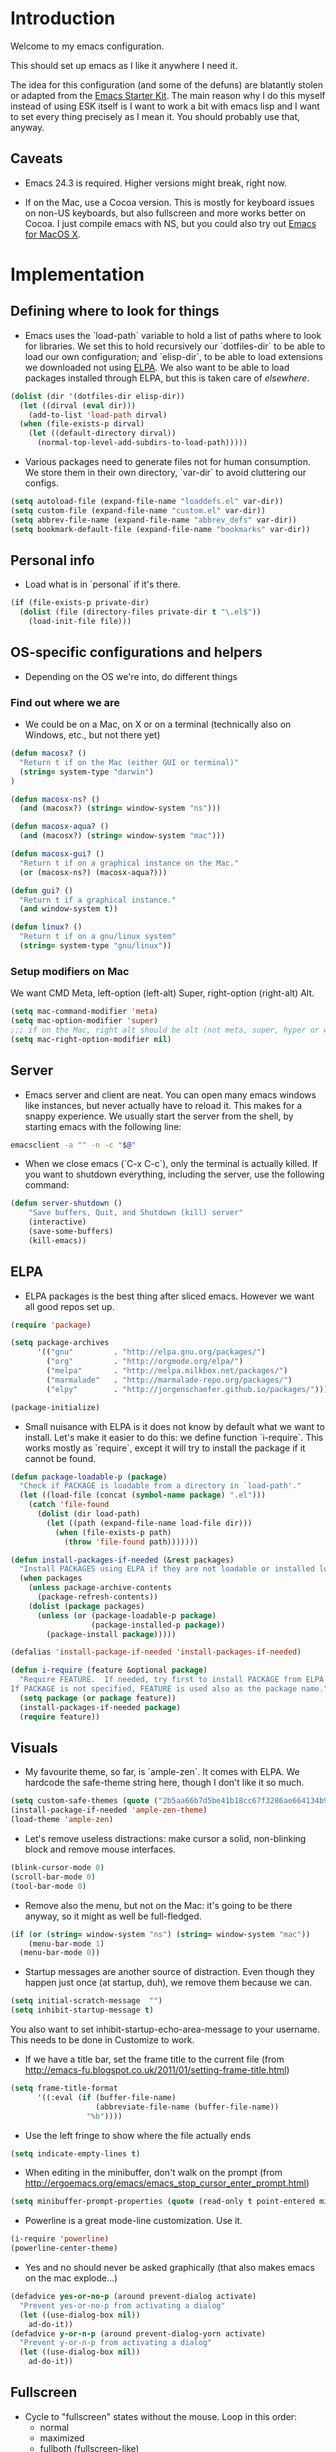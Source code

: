 * Introduction

Welcome to my emacs configuration.

This should set up emacs as I like it anywhere I need it.

The idea for this configuration (and some of the defuns) are blatantly
stolen or adapted from the [[https://github.com/eschulte/emacs24-starter-kit/][Emacs Starter Kit]].  The main reason why I
do this myself instead of using ESK itself is I want to work a bit
with emacs lisp and I want to set every thing precisely as I mean it.
You should probably use that, anyway.

** Caveats

- Emacs 24.3 is required.  Higher versions might break, right now.

- If on the Mac, use a Cocoa version.  This is mostly for keyboard
  issues on non-US keyboards, but also fullscreen and more works
  better on Cocoa.  I just compile emacs with NS, but you could also
  try out [[http://emacsformacosx.com/][Emacs for MacOS X]].

* Implementation
** Defining where to look for things

- Emacs uses the `load-path` variable to hold a list of paths where to
  look for libraries.  We set this to hold recursively our
  `dotfiles-dir` to be able to load our own configuration; and
  `elisp-dir`, to be able to load extensions we downloaded not using
  [[http://www.emacswiki.org/emacs/ELPA][ELPA]].  We also want to be able to load packages installed through
  ELPA, but this is taken care of [[*ELPA][elsewhere]].

#+name: load-paths
#+begin_src emacs-lisp
  (dolist (dir '(dotfiles-dir elisp-dir))
    (let ((dirval (eval dir)))
      (add-to-list 'load-path dirval)
    (when (file-exists-p dirval)
      (let ((default-directory dirval))
        (normal-top-level-add-subdirs-to-load-path)))))
#+end_src

- Various packages need to generate files not for human consumption.
  We store them in their own directory, `var-dir` to avoid cluttering
  our configs.

#+name: var-dir-inhabitants
#+begin_src emacs-lisp
  (setq autoload-file (expand-file-name "loaddefs.el" var-dir))
  (setq custom-file (expand-file-name "custom.el" var-dir))
  (setq abbrev-file-name (expand-file-name "abbrev_defs" var-dir))
  (setq bookmark-default-file (expand-file-name "bookmarks" var-dir))
#+end_src

** Personal info
- Load what is in `personal` if it's there.

#+name: personal-info
#+begin_src emacs-lisp
  (if (file-exists-p private-dir)
    (dolist (file (directory-files private-dir t "\.el$"))
      (load-init-file file)))
#+end_src

** OS-specific configurations and helpers
- Depending on the OS we're into, do different things

*** Find out where we are
- We could be on a Mac, on X or on a terminal (technically also on
  Windows, etc., but not there yet)

#+begin_src emacs-lisp
  (defun macosx? ()
    "Return t if on the Mac (either GUI or terminal)"
    (string= system-type "darwin")
  )

  (defun macosx-ns? ()
    (and (macosx?) (string= window-system "ns")))

  (defun macosx-aqua? ()
    (and (macosx?) (string= window-system "mac")))

  (defun macosx-gui? ()
    "Return t if on a graphical instance on the Mac."
    (or (macosx-ns?) (macosx-aqua?)))

  (defun gui? ()
    "Return t if a graphical instance."
    (and window-system t))

  (defun linux? ()
    "Return t if on a gnu/linux system"
    (string= system-type "gnu/linux"))
#+end_src

*** Setup modifiers on Mac
We want CMD Meta, left-option (left-alt) Super, right-option (right-alt) Alt.

#+name: mac-modifiers
#+begin_src emacs-lisp
  (setq mac-command-modifier 'meta)
  (setq mac-option-modifier 'super)
  ;;; if on the Mac, right alt should be alt (not meta, super, hyper or whatever)
  (setq mac-right-option-modifier nil)
#+end_src


** Server
- Emacs server and client are neat.  You can open many emacs windows
  like instances, but never actually have to reload it.  This makes
  for a snappy experience.  We usually start the server from the
  shell, by starting emacs with the following line:

#+name: ec-script
#+begin_src sh
  emacsclient -a "" -n -c "$@"
#+end_src

- When we close emacs (`C-x C-c`), only the terminal is actually
  killed.  If you want to shutdown everything, including the server,
  use the following command:

#+name: server-shutdown
#+begin_src emacs-lisp
(defun server-shutdown ()
    "Save buffers, Quit, and Shutdown (kill) server"
    (interactive)
    (save-some-buffers)
    (kill-emacs))
#+end_src

** ELPA
- ELPA packages is the best thing after sliced emacs.  However we want
  all good repos set up.

#+Name: package-setup
#+begin_src emacs-lisp
  (require 'package)

  (setq package-archives
        '(("gnu"         . "http://elpa.gnu.org/packages/")
          ("org"         . "http://orgmode.org/elpa/")
          ("melpa"       . "http://melpa.milkbox.net/packages/")
          ("marmalade"   . "http://marmalade-repo.org/packages/")
          ("elpy"        . "http://jorgenschaefer.github.io/packages/")))

  (package-initialize)
#+end_src

- Small nuisance with ELPA is it does not know by default what we want
  to install.  Let's make it easier to do this: we define function
  `i-require`.  This works mostly as `require`, except it will try to
  install the package if it cannot be found.

#+name: i-require
#+begin_src emacs-lisp
  (defun package-loadable-p (package)
    "Check if PACKAGE is loadable from a directory in `load-path'."
    (let ((load-file (concat (symbol-name package) ".el")))
      (catch 'file-found
        (dolist (dir load-path)
          (let ((path (expand-file-name load-file dir)))
            (when (file-exists-p path)
              (throw 'file-found path)))))))

  (defun install-packages-if-needed (&rest packages)
    "Install PACKAGES using ELPA if they are not loadable or installed locally."
    (when packages
      (unless package-archive-contents
        (package-refresh-contents))
      (dolist (package packages)
        (unless (or (package-loadable-p package)
                    (package-installed-p package))
          (package-install package)))))

  (defalias 'install-package-if-needed 'install-packages-if-needed)

  (defun i-require (feature &optional package)
    "Require FEATURE.  If needed, try first to install PACKAGE from ELPA.
  If PACKAGE is not specified, FEATURE is used also as the package name."
    (setq package (or package feature))
    (install-packages-if-needed package)
    (require feature))
#+end_src

** Visuals

- My favourite theme, so far, is `ample-zen`.  It comes with ELPA.  We
  hardcode the safe-theme string here, though I don't like it so much.

#+name: theme
#+begin_src emacs-lisp
  (setq custom-safe-themes (quote ("2b5aa66b7d5be41b18cc67f3286ae664134b95ccc4a86c9339c886dfd736132d" default)))
  (install-package-if-needed 'ample-zen-theme)
  (load-theme 'ample-zen)
#+end_src

- Let's remove useless distractions: make cursor a solid, non-blinking block and remove mouse interfaces.

#+name: remove-visual-clutter
#+begin_src emacs-lisp
  (blink-cursor-mode 0)
  (scroll-bar-mode 0)
  (tool-bar-mode 0)
#+end_src

- Remove also the menu, but not on the Mac: it's going to be there
  anyway, so it might as well be full-fledged.
#+name: menu-bar
#+begin_src emacs-lisp
  (if (or (string= window-system "ns") (string= window-system "mac"))
      (menu-bar-mode 1)
    (menu-bar-mode 0))
#+end_src

- Startup messages are another source of distraction.  Even though
  they happen just once (at startup, duh), we remove them because we
  can.

#+name: startup-messages-off
#+begin_src emacs-lisp
  (setq initial-scratch-message  "")
  (setq inhibit-startup-message t)
#+end_src

You also want to set inhibit-startup-echo-area-message to your
username.  This needs to be done in Customize to work.

- If we have a title bar, set the frame title to the current file (from [[http://emacs-fu.blogspot.co.uk/2011/01/setting-frame-title.html]])
#+name: frame-title
#+begin_src emacs-lisp
   (setq frame-title-format
         '((:eval (if (buffer-file-name)
                      (abbreviate-file-name (buffer-file-name))
                    "%b"))))
#+end_src

- Use the left fringe to show where the file actually ends
#+name: empty-lines
#+begin_src emacs-lisp
  (setq indicate-empty-lines t)
#+end_src

- When editing in the minibuffer, don't walk on the prompt (from [[http://ergoemacs.org/emacs/emacs_stop_cursor_enter_prompt.html]])
#+name: minibuffer-readonly-prompt
#+begin_src emacs-lisp
  (setq minibuffer-prompt-properties (quote (read-only t point-entered minibuffer-avoid-prompt face minibuffer-prompt)))
#+end_src

- Powerline is a great mode-line customization.  Use it.
#+name: powerline
#+begin_src emacs-lisp
  (i-require 'powerline)
  (powerline-center-theme)
#+end_src

- Yes and no should never be asked graphically (that also makes emacs on the mac explode...)
#+name: y-n-fix
#+begin_src emacs-lisp
(defadvice yes-or-no-p (around prevent-dialog activate)
  "Prevent yes-or-no-p from activating a dialog"
  (let ((use-dialog-box nil))
    ad-do-it))
(defadvice y-or-n-p (around prevent-dialog-yorn activate)
  "Prevent y-or-n-p from activating a dialog"
  (let ((use-dialog-box nil))
    ad-do-it))
#+end_src

** Fullscreen
- Cycle to "fullscreen" states without the mouse.  Loop in this order:
  - normal
  - maximized
  - fullboth (fullscreen-like)
  - fullwidth
  - fullheight

#+name: fullscreen
#+begin_src emacs-lisp
  (defun cycle-fullscreen ()
    (interactive)
    (let ((flow '((nil . 'maximized) (maximized . 'fullboth)
                  (fullboth . 'fullwidth) (fullwidth . 'fullheight)
                  (fullheight . nil))) (current (frame-parameter nil 'fullscreen)))
      (set-frame-parameter nil 'fullscreen (car (cdr (assoc-default current flow nil nil))))
      ))

  (global-set-key (kbd "<s-return>") 'cycle-fullscreen)

#+end_src

** Bell
- The bell is annoying.  If it dings, it bothers the world and me.  If it doesn't (low volume, headphones in, whatever), it's useless.  Here we make it visual by flipping the background quickly.
#+name: no-ding
#+begin_src emacs-lisp
  (setq visible-bell nil)
  (setq ring-bell-function (apply-partially 'ding-dong "#002200"))

  (defun ding-dong (color)
    (let ((original (face-background 'default)))
      (set-face-background 'default color)
      (set-face-background 'default original)))
#+end_src

** Backup files

- Emacs backs everything up.  By default, backup files are those annoying suffixed-in-~ files you find in the original file's directory.  We still want all backups, as they saved our lives more than once, but stash them away in their own directory.
#+name: backup-files
#+begin_src emacs-lisp

  ;; Write backup files to own directory
  (setq backup-directory-alist
        `(("." . ,(expand-file-name
                   (concat user-emacs-directory "backups")))))

#+end_src

- In fact, we like backups so much, we want them even for files under version control.
#+name: vc-backup
#+begin_src emacs-lisp
  (setq vc-make-backup-files t)
#+end_src

- Auto-saves are a totally different beast.  They're even more useful than backups when it hits the fan.  Since they are not to be used by humans, we store them in `var-dir`.

#+name: auto-save-path
#+begin_src emacs-lisp
  (setq auto-save-list-file-prefix "~/.emacs.d/var/auto-save-list/.saves-")
#+end_src

** Save places
- Remember where we left off for each file.  When we reopen the file, bring us to the right place.
#+name: saveplace
#+begin_src emacs-lisp
  (require 'saveplace)
  (setq-default save-place t)
  (setq save-place-file (expand-file-name "saved-places" var-dir))
#+end_src

** Auto-refreshing
- If a file changes on disk, refresh it in emacs too.
#+name: auto-refresh
#+begin_src emacs-lisp
  (global-auto-revert-mode 1)
#+end_src


- Also auto refresh dired, but be quiet about it
 #+name: auto-refresh-dired
#+begin_src emacs-lisp
 (setq global-auto-revert-non-file-buffers t)
  (setq auto-revert-verbose nil)
#+end_src

** Keybindings
#+name: keybindings
#+begin_src emacs-lisp
  ;; Activate occur easily inside isearch
  (define-key isearch-mode-map (kbd "C-o") 'isearch-occur)

  (global-set-key (kbd "C-x C-b") 'ibuffer)

  ;; Use hippie-expand instead of dabbrev
  (global-set-key (kbd "M-/") 'hippie-expand)

  (global-set-key (kbd "C-h C-f") 'find-function)

  (global-set-key (kbd "M-p") 'magit-find-file-completing-read)

  ;; terminal-related bindings
  (global-set-key (kbd "s-t") 'do-open-term)
  (global-set-key (kbd "s-T") 'multi-term)

  ;; Really quit emacs
  (global-set-key (kbd "C-x r q") 'server-shutdown)
#+end_src

** Window management

#+name: windows-up
#+begin_src emacs-lisp
  (defun detach-window (&optional window)
    (interactive)
    (set-buffer (window-buffer window))
    (let ((old-frame (selected-frame))
          (new-frame (make-frame)))
      (select-frame old-frame)
      (delete-window window)
      (select-frame new-frame)
      ))
  (global-set-key (kbd "M-`") 'other-frame)
  (define-prefix-command 'window-management-map)
  (global-set-key (kbd "s-w") 'window-management-map)
  (define-key window-management-map (kbd "s-w") 'delete-frame)
  (define-key window-management-map (kbd "s-n") 'make-frame-command)
  (define-key window-management-map (kbd "s-d") 'detach-window)
  (define-key window-management-map (kbd "w") 'delete-window)
  (define-key window-management-map (kbd "-") 'split-window-below)
  (define-key window-management-map (kbd "|") 'split-window-right)
  (define-key window-management-map (kbd "W") 'delete-other-windows)
  (define-key window-management-map (kbd "s-W") 'delete-other-frames)
  (define-key window-management-map (kbd "+") 'balance-windows)
  (define-key window-management-map (kbd "f") 'find-file-other-window)
  (define-key window-management-map (kbd "F") 'find-file-other-frame)
#+end_src

#+name: window-numbers
#+begin_src emacs-lisp
(install-packages-if-needed 'window-number)
(require 'window-number)                ; this is for some reason required
(window-number-mode 1)
(window-number-meta-mode 1)
#+end_src

#+name: winner
#+begin_src emacs-lisp
  (winner-mode 1)
#+end_src

** Terminal
#+name: term
#+begin_src emacs-lisp
  (install-packages-if-needed 'multi-term)

  (defun do-open-term (&optional arg)
    "Opens an ansi-term with value of $TERM - force new ansi-term
  with prefix"
    (interactive "p")
    (if (or (not (get-buffer "*ansi-term*")) (= arg 4))
        (ansi-term (getenv "SHELL"))
      (switch-to-buffer "*ansi-term*")))

  (defun comint-delchar-or-eof-or-kill-buffer (arg)
    (interactive "p")
    (if (null (get-buffer-process (current-buffer)))
        (kill-buffer)
      (comint-delchar-or-maybe-eof arg)))

  (defun term-my-hook ()
      (interactive)
      (make-local-variable 'mouse-yank-at-point)
      (make-local-variable 'transient-mark-mode)
      (auto-fill-mode -1)
      (compilation-shell-minor-mode t)
      (setq mouse-yank-at-point t
            term-scroll-to-bottom-on-output nil
            term-scroll-show-maximum-output nil
            term-buffer-maximum-size 1024
            transient-mark-mode nil
            tab-width 8))

    (add-hook 'term-mode-hook 'term-my-hook)

    (defun kill-buffer-when-shell-command-exit ()
      "Close current buffer when `shell-command' exit."
      (let ((process (ignore-errors (get-buffer-process (current-buffer)))))
        (when process
          (set-process-sentinel process
                                (lambda (proc change)
                                  (when (string-match "\\(finished\\|exited\\Debugger\\)" change)
                                    (kill-buffer (process-buffer proc)))))))
      )

    (add-hook 'term-mode-hook 'kill-buffer-when-shell-command-exit)

#+end_src

** IDO
#+name: ido
#+begin_src emacs-lisp
  (require 'ido)
  (ido-mode 1)
  (install-packages-if-needed 'ido-ubiquitous)
  (i-require 'flx-ido)
  (flx-ido-mode 1)
  (setq ido-use-faces nil)

  (ido-ubiquitous-mode 1)

  ;; Fix ido-ubiquitous for newer packages
  (defmacro ido-ubiquitous-use-new-completing-read (cmd package)
    `(eval-after-load ,package
       '(defadvice ,cmd (around ido-ubiquitous-new activate)
          (let ((ido-ubiquitous-enable-compatibility nil))
            ad-do-it))))

  (ido-ubiquitous-use-new-completing-read webjump 'webjump)
  (ido-ubiquitous-use-new-completing-read yas/expand 'yasnippet)
  (ido-ubiquitous-use-new-completing-read yas/visit-snippet-file 'yasnippet)

 ;; Display ido results vertically, rather than horizontally
  (setq ido-decorations (quote ("\n-> " "" "\n   " "\n   ..." "[" "]" " [No match]" " [Matched]" " [Not readable]" " [Too big]" " [Confirm]")))
  (defun ido-disable-line-truncation () (set (make-local-variable 'truncate-lines) nil))
  (add-hook 'ido-minibuffer-setup-hook 'ido-disable-line-truncation)
  (defun ido-define-keys () ;; C-n/p is more intuitive in vertical layout
    (define-key ido-completion-map (kbd "C-n") 'ido-next-match)
    (define-key ido-completion-map (kbd "C-p") 'ido-prev-match))
  (add-hook 'ido-setup-hook 'ido-define-keys)

  (add-hook 'ido-setup-hook
            (lambda ()
              ;; Go straight home
              (define-key ido-file-completion-map
                (kbd "~")
                (lambda ()
                  (interactive)
                  (if (looking-back "/~")
                      (insert "/")
                    (call-interactively 'self-insert-command))))))

  (defun djcb-find-file-as-root ()
    "Like `ido-find-file, but automatically edit the file with
           root-privileges (using tramp/sudo), if the file is not writable by
           user."
    (interactive)
    (let ((file (ido-read-file-name "Edit as root: ")))
      (unless (file-writable-p file)
        (setq file (concat "/sudo:root@localhost:" file)))
      (find-file file)))
  ;; or some other keybinding...
  (global-set-key (kbd "C-x F") 'djcb-find-file-as-root)

#+end_src

** Editing
*** Better goto-line
#+name: goto-line-plus
#+begin_src emacs-lisp
  (global-set-key [remap goto-line] 'goto-line-with-feedback)

  (defun goto-line-with-feedback ()
    "Show line numbers temporarily, while prompting for the line number input"
    (interactive)
    (unwind-protect
        (progn
          (linum-mode 1)
          (goto-line (read-number "Goto line: ")))
      (linum-mode -1)))
#+end_src

*** Lines
#+name: line-edit
#+begin_src emacs-lisp
  (defun open-line-below ()
    (interactive)
    (end-of-line)
    (newline)
    (indent-for-tab-command))

  (defun open-line-above ()
    (interactive)
    (beginning-of-line)
    (newline)
    (forward-line -1)
    (indent-for-tab-command))

  (global-set-key (kbd "<C-return>") 'open-line-below)
  (global-set-key (kbd "<C-S-return>") 'open-line-above)

  (defun move-line-down ()
    (interactive)
    (let ((col (current-column)))
      (save-excursion
        (forward-line)
        (transpose-lines 1))
      (forward-line)
      (move-to-column col)))

  (defun move-line-up ()
    (interactive)
    (let ((col (current-column)))
      (save-excursion
        (forward-line)
        (transpose-lines -1))
      (move-to-column col)))

  (global-set-key (kbd "<C-S-down>") 'move-line-down)
  (global-set-key (kbd "<C-S-up>") 'move-line-up)

  (global-set-key (kbd "M-j")
                  (lambda ()
                    (interactive)
                    (join-line -1)))
#+end_src

*** Buffers
#+name: buffers
#+begin_src emacs-lisp
  (defun rename-current-buffer-file ()
    "Renames current buffer and file it is visiting."
    (interactive)
    (let ((name (buffer-name))
          (filename (buffer-file-name)))
      (if (not (and filename (file-exists-p filename)))
          (error "Buffer '%s' is not visiting a file!" name)
        (let ((new-name (read-file-name "New name: " filename)))
          (if (get-buffer new-name)
              (error "A buffer named '%s' already exists!" new-name)
            (rename-file filename new-name 1)
            (rename-buffer new-name)
            (set-visited-file-name new-name)
            (set-buffer-modified-p nil)
            (message "File '%s' successfully renamed to '%s'"
                     name (file-name-nondirectory new-name)))))))

  (global-set-key (kbd "C-x C-r") 'rename-current-buffer-file)

  (defun delete-current-buffer-file ()
    "Removes file connected to current buffer and kills buffer."
    (interactive)
    (let ((filename (buffer-file-name))
          (buffer (current-buffer))
          (name (buffer-name)))
      (if (not (and filename (file-exists-p filename)))
          (ido-kill-buffer)
        (when (yes-or-no-p "Are you sure you want to remove this file? ")
          (delete-file filename)
          (kill-buffer buffer)
          (message "File '%s' successfully removed" filename)))))

  (global-set-key (kbd "C-x C-k") 'delete-current-buffer-file)

#+end_src

*** Encoding

UTF-8 please!

#+name: utf8
#+begin_src emacs-lisp
  (set-terminal-coding-system 'utf-8)
  (set-keyboard-coding-system 'utf-8)
  (prefer-coding-system 'utf-8)
#+end_src

*** Misc
#+name: misc-edit
#+begin_src emacs-lisp
  ;; I got sick of typing "yes"
    (defalias 'yes-or-no-p 'y-or-n-p)

    ;; I prefer spaces over tabs
    (setq-default
     indent-tabs-mode nil
     ;; ... and I prefer 4-space indents
     tab-width 4)

    ;; http://emacs-fu.blogspot.hk/2009/11/copying-lines-without-selecting-them.html
    (defadvice kill-ring-save (before slick-copy activate compile) "When called
               interactively with no active region, copy a single line instead."
      (interactive (if mark-active (list (region-beginning) (region-end)) (message
                                                                           "Copied line") (list (line-beginning-position) (line-beginning-position
                                                                                                                           2)))))

    (defadvice kill-region (before slick-cut activate compile)
      "When called interactively with no active region, kill a single line instead."
      (interactive
       (if mark-active (list (region-beginning) (region-end))
         (list (line-beginning-position)
               (line-beginning-position 2)))))

    ;; nuke trailing whitespace when writing to a file
    (add-hook 'write-file-hooks 'delete-trailing-whitespace)

    ;; always add a trailing newline - it's POSIX
    (setq require-final-newline t)

    (defadvice move-beginning-of-line (around smarter-bol activate)
      ;; Move to requested line if needed.
      (let ((arg (or (ad-get-arg 0) 1)))
        (when (/= arg 1)
          (forward-line (1- arg))))
      ;; Move to indentation on first call, then to actual BOL on second.
      (let ((pos (point)))
        (back-to-indentation)
        (when (= pos (point))
          ad-do-it)))

    ;; I want to use narrowing
    (put 'narrow-to-defun 'disabled nil)
    (put 'narrow-to-page 'disabled nil)
    (put 'narrow-to-region 'disabled nil)

    ;; I find scrolling useful sometimes
    (put 'scroll-left 'disabled nil)

#+end_src
** Dired
#+name: dired
#+begin_src emacs-lisp
  (require 'dired)

  ;; figure out if ls know --dired or not
  (setq dired-use-ls-dired 'unspecified)
  ;; Make dired less verbose
  (install-packages-if-needed 'dired-details)
  (require 'dired-details)
  (setq-default dired-details-hidden-string "--- ")
  (dired-details-install)

  (defun dired-back-to-top ()
    (interactive)
    (beginning-of-buffer)
    (dired-next-line 4))

  (define-key dired-mode-map
    (vector 'remap 'beginning-of-buffer) 'dired-back-to-top)

  (define-key dired-mode-map
    (kbd "e")
    (lambda () (interactive)
      (dired-do-shell-command "open" nil (dired-get-marked-files))))

  (defun dired-jump-to-bottom ()
    (interactive)
    (end-of-buffer)
    (dired-next-line -1))

  (define-key dired-mode-map
    (vector 'remap 'end-of-buffer) 'dired-jump-to-bottom)

#+end_src


** Shell
#+name: shell
#+begin_src emacs-lisp
  (add-hook 'shell-mode-hook
            (lambda ()
              (define-key shell-mode-map
                (kbd "C-d") 'comint-delchar-or-eof-or-kill-buffer)))
#+end_src


** Magit
Magit is the best way to manage git repositories from emacs.

#+name: magit
#+begin_src emacs-lisp
  (install-packages-if-needed 'magit)
  (install-packages-if-needed 'magit-find-file)

  (require 'magit)
  (require 'magit-find-file)

  (defadvice magit-status (around magit-fullscreen activate)
    (window-configuration-to-register :magit-fullscreen)
    ad-do-it
    (delete-other-windows))

  (global-set-key (kbd "C-x g") 'magit-status)

  (defun magit-quit-session ()
    "Restores the previous window configuration and kills the magit buffer"
    (interactive)
    (kill-buffer)
    (jump-to-register :magit-fullscreen))

  (defun magit-toggle-whitespace ()
    (interactive)
    (if (member "-w" magit-diff-options)
        (magit-dont-ignore-whitespace)
      (magit-ignore-whitespace)))

  (defun magit-ignore-whitespace ()
    (interactive)
    (add-to-list 'magit-diff-options "-w")
    (magit-refresh))

  (defun magit-dont-ignore-whitespace ()
    (interactive)
    (setq magit-diff-options (remove "-w" magit-diff-options))
    (magit-refresh))

  (define-key magit-status-mode-map (kbd "W") 'magit-toggle-whitespace)

  (defun magit-just-amend ()
    (interactive)
    (save-window-excursion
      (magit-with-refresh
        (shell-command "git --no-pager commit --amend --reuse-message=HEAD"))))

  (eval-after-load "magit"
    '(define-key magit-status-mode-map (kbd "C-c C-a") 'magit-just-amend))

#+end_src
** Autocomplete
#+name: autocomplete
#+begin_src emacs-lisp

  (i-require 'auto-complete)
  (require 'auto-complete-config)
  (setq ac-ignore-case nil)
  (setq ac-comphist-file (expand-file-name "ac-comphist.dat" var-dir))
  (setq-default ac-sources '(ac-source-abbrev
                             ac-source-dictionary
                             ac-source-words-in-same-mode-buffers))
  (ac-config-default)
  (global-auto-complete-mode t)
#+end_src
** Tramp
Tramp is magic.

#+name: tramp
#+begin_src emacs-lisp
  (setq tramp-persistency-file-name "/Users/paolog/.emacs.d/var/tramp")
  (setq tramp-auto-save-directory (expand-file-name "tramp-autosave/" var-dir))
#+end_src

** Better commands
Here we configure Helm and Smex.

#+name: helm
#+begin_src emacs-lisp
  (i-require 'helm-config 'helm)

  (i-require 'smex)
  (setq smex-save-file (expand-file-name ".smex-items" var-dir))
  (global-set-key (kbd "M-x") 'smex)
  (global-set-key (kbd "M-X") 'smex-major-mode-commands)

  ;; This is your old M-x.
  (global-set-key (kbd "C-c C-c M-x") 'execute-extended-command)
#+end_src

** FlyMake
#+name: flymake
#+begin_src emacs-lisp
    (i-require 'flymake)
    (i-require 'rfringe)
    (global-flycheck-mode)
#+end_src

** Org-mode
#+name: setup_org_for_init
#+begin_src emacs-lisp
  (load-init-file "paolog-org")
#+end_src
** Python-mode
#+name: python
#+begin_src emacs-lisp
  (package-initialize)
  (elpy-enable)
  (define-key yas-minor-mode-map (kbd "C-c k") 'yas-expand)
(define-key global-map (kbd "C-c o") 'iedit-mode)
#+end_src
** Ruby-mode
#+name: ruby
#+begin_src emacs-lisp
  (load-init-file "ruby")
#+end_src
** Bookmarks
#+name: bookmarks
#+begin_src emacs-lisp
  (require 'bookmark)
  (i-require 'bookmark+)

   (defun ido-bookmark-jump (bname)
    "*Switch to bookmark interactively using `ido'."
    (interactive (list (ido-completing-read "Bookmark: " (bookmark-all-names) nil t)))
    (bookmark-jump bname))
  (global-set-key (kbd "s-b") 'bookmark-set)
  (global-set-key (kbd "s-B") 'ido-bookmark-jump)
#+end_src
** Email
#+name: email
#+begin_src emacs-lisp
(load-init-file "email")
#+end_src

** Customize
 Last thing is load customizations.  This goes last to allow user overridings through customize.

#+name: custom-file
#+begin_src emacs-lisp
  (if (file-exists-p custom-file) (load custom-file))
#+end_src
